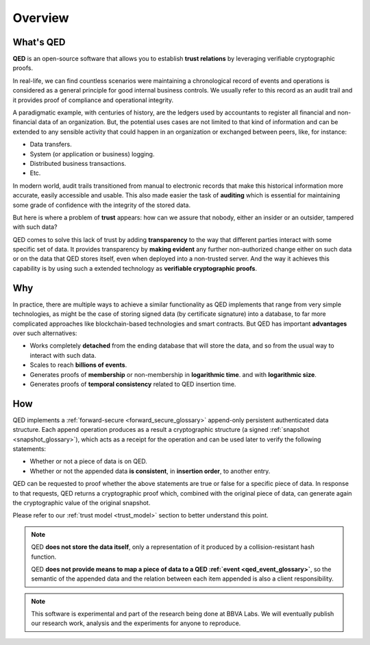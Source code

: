 Overview
========

What's QED
------------

**QED** is an open-source software that allows you to establish
**trust relations** by leveraging verifiable cryptographic proofs.

In real-life, we can find countless scenarios were maintaining a chronological
record of events and operations is considered as a general principle for
good internal business controls. We usually refer to this record as an
audit trail and it provides proof of compliance and operational integrity.

A paradigmatic example, with centuries of history, are the ledgers used by
accountants to register all financial and non-financial data of an
organization. But, the potential uses cases are not limited to that kind of
information and can be extended to any sensible activity that could happen
in an organization or exchanged between peers, like, for instance:

- Data transfers.
- System (or application or business) logging.
- Distributed business transactions.
- Etc.

In modern world, audit trails transitioned from manual to electronic records
that make this historical information more accurate, easily accessible and
usable. This also made easier the task of **auditing** which is essential for
maintaining some grade of confidence with the integrity of the stored data.

But here is where a problem of **trust** appears: how can we assure that
nobody, either an insider or an outsider, tampered with such data?

QED comes to solve this lack of trust by adding **transparency** to the way
that different parties interact with some specific set of data. It provides
transparency by **making evident** any further non-authorized change either on
such data or on the data that QED stores itself, even when deployed into a
non-trusted server. And the way it achieves this capability is by using such a
extended technology as **verifiable cryptographic proofs**.

Why
---

In practice, there are multiple ways to achieve a similar functionality as
QED implements that range from very simple technologies, as might be the
case of storing signed data (by certificate signature) into a database, to
far more complicated approaches like blockchain-based technologies and smart
contracts. But QED has important **advantages**  over such alternatives:

- Works completely **detached** from the ending database that will store the
  data, and so from the usual way to interact with such data.
- Scales to reach **billions of events**.
- Generates proofs of **membership** or non-membership in **logarithmic time**.
  and with **logarithmic size**.
- Generates proofs of **temporal consistency** related to QED insertion
  time.

How
---

QED implements a :ref:`forward-secure <forward_secure_glossary>`
append-only persistent authenticated data structure. Each append operation
produces as a result a cryptographic structure (a signed
:ref:`snapshot <snapshot_glossary>`), which acts as a receipt for the operation
and can be used later to verify the following statements:

- Whether or not a piece of data is on QED.
- Whether or not the appended data **is consistent**, in **insertion order**,
  to another entry.

QED can be requested to proof whether the above statements are true or
false for a specific piece of data. In response to that requests, QED
returns a cryptographic proof which, combined with the original piece of data,
can generate again the cryptographic value of the original snapshot.

Please refer to our :ref:`trust model <trust_model>` section to better
understand this point.


.. note::

    QED **does not store the data itself**, only a representation of it
    produced by a collision-resistant hash function.

    QED **does not provide means to map a piece of data to a QED :ref:`event <qed_event_glossary>`**,
    so the semantic of the appended data and the relation between each item
    appended is also a client responsibility.


.. note::

    This software is experimental and part of the research being done at
    BBVA Labs. We will eventually publish our research work, analysis and
    the experiments for anyone to reproduce.
